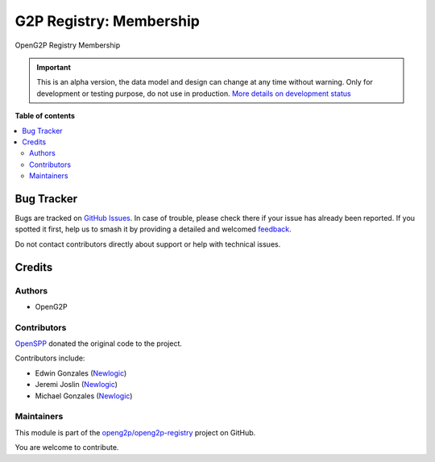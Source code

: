========================
G2P Registry: Membership
========================

.. 
   !!!!!!!!!!!!!!!!!!!!!!!!!!!!!!!!!!!!!!!!!!!!!!!!!!!!
   !! This file is generated by oca-gen-addon-readme !!
   !! changes will be overwritten.                   !!
   !!!!!!!!!!!!!!!!!!!!!!!!!!!!!!!!!!!!!!!!!!!!!!!!!!!!
   !! source digest: sha256:865bd1e9e2813a08d5690a2c07b99b6a50bbc68914b13ed250e7aeb86339d270
   !!!!!!!!!!!!!!!!!!!!!!!!!!!!!!!!!!!!!!!!!!!!!!!!!!!!

.. |badge1| image:: https://img.shields.io/badge/maturity-Alpha-red.png
    :target: https://odoo-community.org/page/development-status
    :alt: Alpha
.. |badge2| image:: https://img.shields.io/badge/github-openg2p%2Fopeng2p--registry-lightgray.png?logo=github
    :target: https://github.com/openg2p/openg2p-registry/tree/17.0/g2p_registry_membership
    :alt: openg2p/openg2p-registry

|badge1| |badge2|

OpenG2P Registry Membership

.. IMPORTANT::
   This is an alpha version, the data model and design can change at any time without warning.
   Only for development or testing purpose, do not use in production.
   `More details on development status <https://odoo-community.org/page/development-status>`_

**Table of contents**

.. contents::
   :local:

Bug Tracker
===========

Bugs are tracked on `GitHub Issues <https://github.com/openg2p/openg2p-registry/issues>`_.
In case of trouble, please check there if your issue has already been reported.
If you spotted it first, help us to smash it by providing a detailed and welcomed
`feedback <https://github.com/openg2p/openg2p-registry/issues/new?body=module:%20g2p_registry_membership%0Aversion:%2017.0%0A%0A**Steps%20to%20reproduce**%0A-%20...%0A%0A**Current%20behavior**%0A%0A**Expected%20behavior**>`_.

Do not contact contributors directly about support or help with technical issues.

Credits
=======

Authors
-------

* OpenG2P

Contributors
------------

`OpenSPP <https://openspp.org>`__ donated the original code to the
project.

Contributors include:

-  Edwin Gonzales (`Newlogic <https://newlogic.com>`__)
-  Jeremi Joslin (`Newlogic <https://newlogic.com>`__)
-  Michael Gonzales (`Newlogic <https://newlogic.com>`__)

Maintainers
-----------

This module is part of the `openg2p/openg2p-registry <https://github.com/openg2p/openg2p-registry/tree/17.0/g2p_registry_membership>`_ project on GitHub.

You are welcome to contribute.
